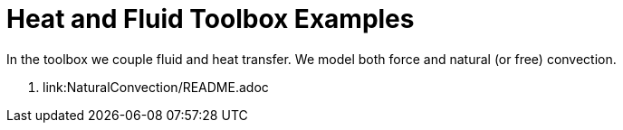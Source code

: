 Heat and Fluid Toolbox Examples
===============================

In the toolbox we couple fluid and heat transfer. We model both force
and natural (or free) convection.

. link:NaturalConvection/README.adoc
